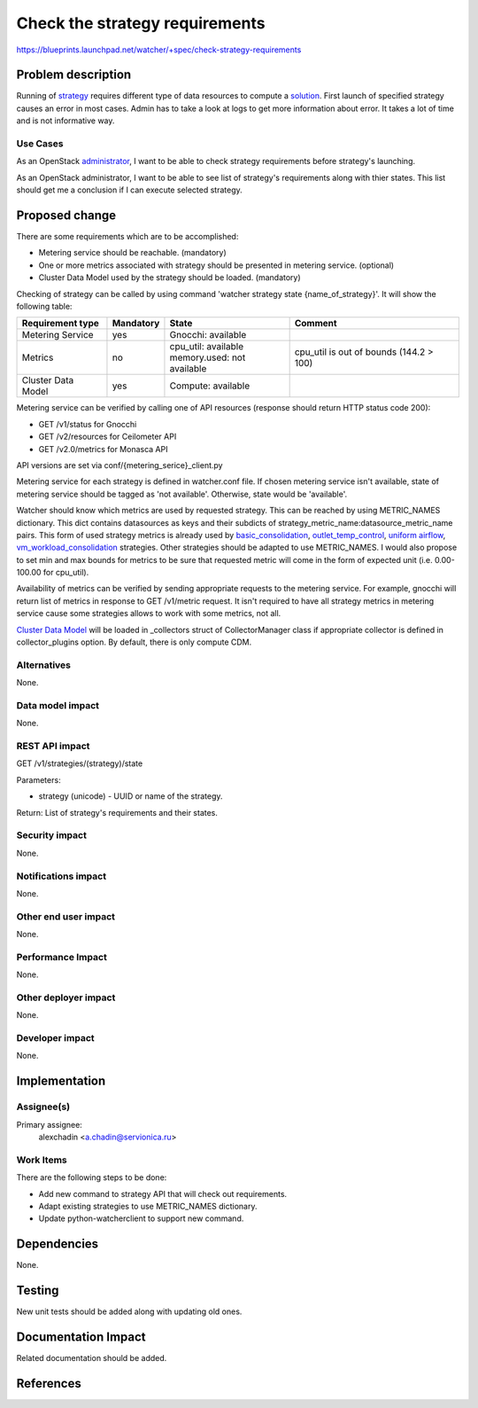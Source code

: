 ..
 This work is licensed under a Creative Commons Attribution 3.0 Unported
 License.

 http://creativecommons.org/licenses/by/3.0/legalcode

===============================
Check the strategy requirements
===============================

https://blueprints.launchpad.net/watcher/+spec/check-strategy-requirements

Problem description
===================

Running of `strategy`_ requires different type of data resources to compute
a `solution`_. First launch of specified strategy causes an error in most
cases. Admin has to take a look at logs to get more information about error.
It takes a lot of time and is not informative way.

Use Cases
---------

As an OpenStack `administrator`_, I want to be able to check strategy
requirements before strategy's launching.

As an OpenStack administrator, I want to be able to see list of strategy's
requirements along with thier states. This list should get me a conclusion if I
can execute selected strategy.

Proposed change
===============

There are some requirements which are to be accomplished:

* Metering service should be reachable. (mandatory)
* One or more metrics associated with strategy should be presented in metering
  service. (optional)
* Cluster Data Model used by the strategy should be loaded. (mandatory)

Checking of strategy can be called by using command 'watcher strategy state
{name_of_strategy}'. It will show the following table:

+--------------------+-----------+------------------------------+-----------+
| Requirement type   | Mandatory | State                        |  Comment  |
+====================+===========+==============================+===========+
| Metering Service   |    yes    | Gnocchi: available           |           |
+--------------------+-----------+------------------------------+-----------+
| Metrics            |    no     | | cpu_util: available        | |comment| |
|                    |           | | memory.used: not available |           |
+--------------------+-----------+------------------------------+-----------+
| Cluster Data Model |    yes    | Compute: available           |           |
+--------------------+-----------+------------------------------+-----------+

.. |comment| replace:: cpu_util is out of bounds (144.2 > 100)

Metering service can be verified by calling one of API resources (response
should return HTTP status code 200):

* GET /v1/status for Gnocchi
* GET /v2/resources for Ceilometer API
* GET /v2.0/metrics for Monasca API

API versions are set via conf/{metering_serice}_client.py

Metering service for each strategy is defined in watcher.conf file.
If chosen metering service isn't available, state of metering service should be
tagged as 'not available'. Otherwise, state would be 'available'.

Watcher should know which metrics are used by requested strategy. This can be
reached by using METRIC_NAMES dictionary. This dict contains datasources as
keys and their subdicts of strategy_metric_name:datasource_metric_name pairs.
This form of used strategy metrics is already used by `basic_consolidation`_,
`outlet_temp_control`_, `uniform airflow`_, `vm_workload_consolidation`_
strategies. Other strategies should be adapted to use METRIC_NAMES. I would
also propose to set min and max bounds for metrics to be sure that requested
metric will come in the form of expected unit (i.e. 0.00-100.00 for cpu_util).

Availability of metrics can be verified by sending appropriate requests to
the metering service. For example, gnocchi will return list of metrics in
response to GET /v1/metric request. It isn't required to have all strategy
metrics in metering service cause some strategies allows to work with some
metrics, not all.

`Cluster Data Model`_ will be loaded in _collectors struct of CollectorManager
class if appropriate collector is defined in collector_plugins option. By
default, there is only compute CDM.

Alternatives
------------

None.

Data model impact
-----------------

None.

REST API impact
---------------

GET /v1/strategies/(strategy)/state

Parameters:

* strategy (unicode) - UUID or name of the strategy.

Return: List of strategy's requirements and their states.

Security impact
---------------

None.

Notifications impact
--------------------

None.

Other end user impact
---------------------

None.

Performance Impact
------------------

None.

Other deployer impact
---------------------

None.

Developer impact
----------------

None.

Implementation
==============

Assignee(s)
-----------

Primary assignee:
  alexchadin <a.chadin@servionica.ru>

Work Items
----------

There are the following steps to be done:

* Add new command to strategy API that will check out requirements.
* Adapt existing strategies to use METRIC_NAMES dictionary.
* Update python-watcherclient to support new command.

Dependencies
============

None.

Testing
=======

New unit tests should be added along with updating old ones.

Documentation Impact
====================

Related documentation should be added.

References
==========

.. _administrator: https://docs.openstack.org/watcher/latest/glossary.html#administrator
.. _strategy: https://docs.openstack.org/watcher/latest/glossary.html#strategy
.. _solution: https://docs.openstack.org/watcher/latest/glossary.html#solution
.. _basic_consolidation: https://github.com/openstack/watcher/blob/1.4.1/doc/source/strategies/basic-server-consolidation.rst
.. _outlet_temp_control: https://github.com/openstack/watcher/blob/1.4.1/doc/source/strategies/outlet_temp_control.rst
.. _uniform airflow: https://github.com/openstack/watcher/blob/1.4.1/doc/source/strategies/uniform_airflow.rst
.. _vm_workload_consolidation: https://github.com/openstack/watcher/blob/1.4.1/doc/source/strategies/vm_workload_consolidation.rst
.. _Cluster Data Model: https://docs.openstack.org/watcher/latest/glossary.html#cluster-data-model-cdm

